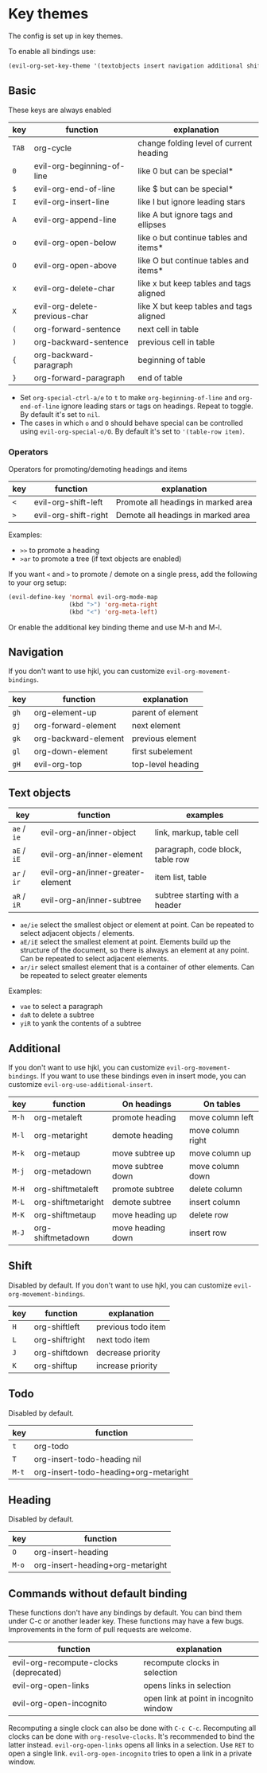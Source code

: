 * Key themes
  
  The config is set up in key themes.

  To enable all bindings use:

  #+begin_src emacs-lisp
  (evil-org-set-key-theme '(textobjects insert navigation additional shift todo heading))
  #+end_src

** Basic
   These keys are always enabled
   
   |-------+-------------------------------+-----------------------------------------|
   | key   | function                      | explanation                             |
   |-------+-------------------------------+-----------------------------------------|
   | =TAB= | org-cycle                     | change folding level of current heading |
   | =0=   | evil-org-beginning-of-line    | like 0 but can be special*              |
   | =$=   | evil-org-end-of-line          | like $ but can be special*              |
   | =I=   | evil-org-insert-line          | like I but ignore leading stars         |
   | =A=   | evil-org-append-line          | like A but ignore tags and ellipses     |
   | =o=   | evil-org-open-below           | like o but continue tables and items*   |
   | =O=   | evil-org-open-above           | like O but continue tables and items*   |
   | =x=   | evil-org-delete-char          | like x but keep tables and tags aligned |
   | =X=   | evil-org-delete-previous-char | like X but keep tables and tags aligned |
   | =(=   | org-forward-sentence          | next cell in table                      |
   | =)=   | org-backward-sentence         | previous cell in table                  |
   | ={=   | org-backward-paragraph        | beginning of table                      |
   | =}=   | org-forward-paragraph         | end of table                            |
   |-------+-------------------------------+-----------------------------------------|
   
   * Set =org-special-ctrl-a/e= to =t= to make =org-beginning-of-line= and =org-end-of-line= ignore leading stars or tags on headings. Repeat to toggle. By default it's set to ~nil~.
   * The cases in which =o= and =O= should behave special can be controlled using =evil-org-special-o/O=. By default it's set to ~'(table-row item)~.

*** Operators
    Operators for promoting/demoting headings and items


    |-----+----------------------+-------------------------------------|
    | key | function             | explanation                         |
    |-----+----------------------+-------------------------------------|
    | =<= | evil-org-shift-left  | Promote all headings in marked area |
    | =>= | evil-org-shift-right | Demote all headings in marked area  |
    |-----+----------------------+-------------------------------------|

    Examples:
    - =>>= to promote a heading
    - =>ar= to promote a tree (if text objects are enabled)

    If you want =<= and =>= to promote / demote on a single press, add the following to your org setup:

    #+begin_src emacs-lisp
    (evil-define-key 'normal evil-org-mode-map
                     (kbd ">") 'org-meta-right
                     (kbd "<") 'org-meta-left)
    #+end_src

    Or enable the additional key binding theme and use M-h and M-l.

** Navigation
   If you don't want to use hjkl, you can customize =evil-org-movement-bindings=.

   |------+----------------------+-------------------|
   | key  | function             | explanation       |
   |------+----------------------+-------------------|
   | =gh= | org-element-up       | parent of element |
   | =gj= | org-forward-element  | next element      |
   | =gk= | org-backward-element | previous element  |
   | =gl= | org-down-element     | first subelement  |
   | =gH= | evil-org-top         | top-level heading |
   |------+----------------------+-------------------|

** Text objects
   
   |-------------+-----------------------------------+----------------------------------|
   | key         | function                          | examples                         |
   |-------------+-----------------------------------+----------------------------------|
   | =ae= / =ie= | evil-org-an/inner-object          | link, markup, table cell         |
   | =aE= / =iE= | evil-org-an/inner-element         | paragraph, code block, table row |
   | =ar= / =ir= | evil-org-an/inner-greater-element | item list, table                 |
   | =aR= / =iR= | evil-org-an/inner-subtree         | subtree starting with a header   |
   |-------------+-----------------------------------+----------------------------------|
  
  - =ae/ie= select the smallest object or element at point. Can be repeated to select adjacent objects / elements.
  - =aE/iE= select the smallest element at point. Elements build up the structure of the document, so there is always an element at any point. Can be repeated to select adjacent elements.
  - =ar/ir= select smallest element that is a container of other elements. Can be repeated to select greater elements
    
  Examples:
   - =vae= to select a paragraph
   - =daR= to delete a subtree
   - =yiR= to yank the contents of a subtree

** Additional
   If you don't want to use hjkl, you can customize =evil-org-movement-bindings=.
   If you want to use these bindings even in insert mode, you can customize =evil-org-use-additional-insert=.

   |-------+--------------------+-------------------+-------------------|
   | key   | function           | On headings       | On tables         |
   |-------+--------------------+-------------------+-------------------|
   | =M-h= | org-metaleft       | promote heading   | move column left  |
   | =M-l= | org-metaright      | demote heading    | move column right |
   | =M-k= | org-metaup         | move subtree up   | move column up    |
   | =M-j= | org-metadown       | move subtree down | move column down  |
   | =M-H= | org-shiftmetaleft  | promote subtree   | delete column     |
   | =M-L= | org-shiftmetaright | demote subtree    | insert column     |
   | =M-K= | org-shiftmetaup    | move heading up   | delete row        |
   | =M-J= | org-shiftmetadown  | move heading down | insert row        |
   |-------+--------------------+-------------------+-------------------|

** Shift
   Disabled by default.
   If you don't want to use hjkl, you can customize =evil-org-movement-bindings=.

   |-----+----------------+--------------------|
   | key | function       | explanation        |
   |-----+----------------+--------------------|
   | =H= | org-shiftleft  | previous todo item |
   | =L= | org-shiftright | next todo item     |
   | =J= | org-shiftdown  | decrease priority  |
   | =K= | org-shiftup    | increase priority  |
   |-----+----------------+--------------------|

** Todo
   Disabled by default.

   |-------+---------------------------------------|
   | key   | function                              |
   |-------+---------------------------------------|
   | =t=   | org-todo                              |
   | =T=   | org-insert-todo-heading nil           |
   | =M-t= | org-insert-todo-heading+org-metaright |
   |-------+---------------------------------------|
  
** Heading
   Disabled by default.

   |-------+----------------------------------|
   | key   | function                         |
   |-------+----------------------------------|
   | =O=   | org-insert-heading               |
   | =M-o= | org-insert-heading+org-metaright |
   |-------+----------------------------------|

** Commands without default binding
   These functions don't have any bindings by default. You can bind them under C-c or another leader key. These functions may have a few bugs. Improvements in the form of pull requests
   are welcome.
  
   |----------------------------------------+----------------------------------------|
   | function                               | explanation                            |
   |----------------------------------------+----------------------------------------|
   | evil-org-recompute-clocks (deprecated) | recompute clocks in selection          |
   | evil-org-open-links                    | opens links in selection               |
   | evil-org-open-incognito                | open link at point in incognito window |
   |----------------------------------------+----------------------------------------|

   Recomputing a single clock can also be done with =C-c C-c=. Recomputing all clocks can be done with =org-resolve-clocks=. It's recommended to bind the latter instead.
   =evil-org-open-links= opens all links in a selection. Use =RET= to open a single link.
   =evil-org-open-incognito= tries to open a link in a private window.
